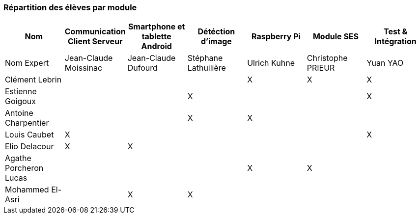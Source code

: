 === Répartition des élèves par module



[cols="^,^,^,^,^,^,^",options="header",]
|====
| Nom                     | Communication Client Serveur | Smartphone et tablette Android | Détéction d'image | Raspberry Pi | Module SES | Test & Intégration
| Nom Expert              |    Jean-Claude Moissinac     |       Jean-Claude Dufourd      | Stéphane Lathuilière   | Ulrich Kuhne   | Christophe PRIEUR | Yuan YAO

| Clément Lebrin          |                              |                                |    |       X      |        X   |       X
| Estienne Goigoux        |                              |                                | X  |              |            |       X
| Antoine Charpentier     |                              |                                | X  |      X       |            |       

| Louis Caubet            |               X              |                                |   |              |            |     X

| Elio Delacour           |               X              |              X                 |    |              |            |

| Agathe Porcheron Lucas  |                              |                                |    |      X       |     X      |

| Mohammed El-Asri        |                              |              X                 | X  |              |            |
|====
